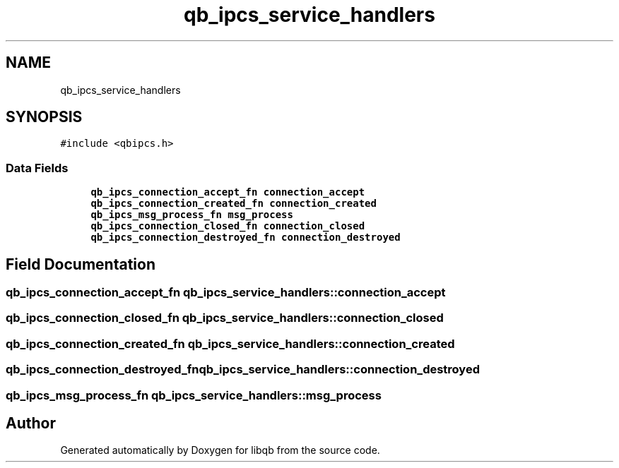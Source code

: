 .TH "qb_ipcs_service_handlers" 3 "Sun Dec 2 2018" "Version 1.0.3" "libqb" \" -*- nroff -*-
.ad l
.nh
.SH NAME
qb_ipcs_service_handlers
.SH SYNOPSIS
.br
.PP
.PP
\fC#include <qbipcs\&.h>\fP
.SS "Data Fields"

.in +1c
.ti -1c
.RI "\fBqb_ipcs_connection_accept_fn\fP \fBconnection_accept\fP"
.br
.ti -1c
.RI "\fBqb_ipcs_connection_created_fn\fP \fBconnection_created\fP"
.br
.ti -1c
.RI "\fBqb_ipcs_msg_process_fn\fP \fBmsg_process\fP"
.br
.ti -1c
.RI "\fBqb_ipcs_connection_closed_fn\fP \fBconnection_closed\fP"
.br
.ti -1c
.RI "\fBqb_ipcs_connection_destroyed_fn\fP \fBconnection_destroyed\fP"
.br
.in -1c
.SH "Field Documentation"
.PP 
.SS "\fBqb_ipcs_connection_accept_fn\fP qb_ipcs_service_handlers::connection_accept"

.SS "\fBqb_ipcs_connection_closed_fn\fP qb_ipcs_service_handlers::connection_closed"

.SS "\fBqb_ipcs_connection_created_fn\fP qb_ipcs_service_handlers::connection_created"

.SS "\fBqb_ipcs_connection_destroyed_fn\fP qb_ipcs_service_handlers::connection_destroyed"

.SS "\fBqb_ipcs_msg_process_fn\fP qb_ipcs_service_handlers::msg_process"


.SH "Author"
.PP 
Generated automatically by Doxygen for libqb from the source code\&.
